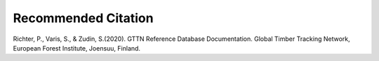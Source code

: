 Recommended Citation
====================
Richter, P., Varis, S., & Zudin, S.(2020). GTTN Reference Database Documentation. Global Timber Tracking Network,
European Forest Institute, Joensuu, Finland.
